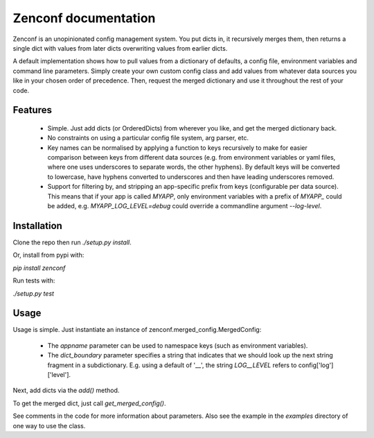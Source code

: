 Zenconf documentation
=========================
Zenconf is an unopinionated config management system. You put dicts in, it
recursively merges them, then returns a single dict with values from later
dicts overwriting values from earlier dicts.

A default implementation shows how to pull values from a dictionary of
defaults, a config file, environment variables and command line parameters.
Simply create your own custom config class and add values from whatever data
sources you like in your chosen order of precedence. Then, request the merged
dictionary and use it throughout the rest of your code.

Features
--------
  * Simple. Just add dicts (or OrderedDicts) from wherever you like, and get
    the merged dictionary back.
  * No constraints on using a particular config file system, arg parser, etc.
  * Key names can be normalised by applying a function to keys recursively to
    make for easier comparison between keys from different data sources
    (e.g. from environment variables or yaml files,
    where one uses underscores to separate words, the other hyphens). By
    default keys will be converted to lowercase, have hyphens converted to
    underscores and then have leading underscores removed.
  * Support for filtering by, and stripping an app-specific prefix from keys
    (configurable per data source). This means that if your app is called
    `MYAPP`, only environment variables with a prefix of `MYAPP_` could be
    added, e.g. `MYAPP_LOG_LEVEL=debug` could override a commandline argument
    `--log-level`.

Installation
------------
Clone the repo then run `./setup.py install`.

Or, install from pypi with:

`pip install zenconf`

Run tests with:

`./setup.py test`

Usage
-----
Usage is simple. Just instantiate an instance of
zenconf.merged_config.MergedConfig:

  * The `appname` parameter can be used to namespace keys (such as environment
    variables).
  * The `dict_boundary` parameter specifies a string that indicates that we
    should look up the next string fragment in a subdictionary. E.g. using a
    default of '__', the string `LOG__LEVEL` refers to config['log']['level'].

Next, add dicts via the `add()` method.

To get the merged dict, just call `get_merged_config()`.

See comments in the code for more information about parameters. Also see the
example in the `examples` directory of one way to use the class.
